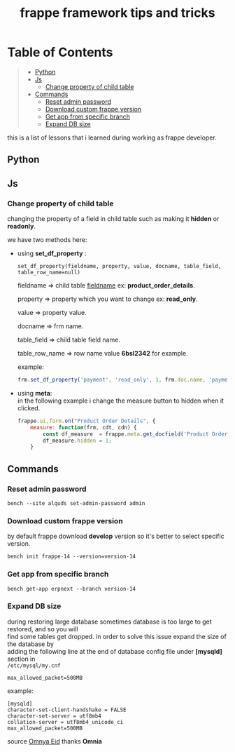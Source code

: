 #+OPTIONS: \n:t
#+OPTIONS: broken-links:t
#+OPTIONS: ^:nil
#+TITLE: frappe framework tips and tricks

* Table of Contents
#+BEGIN_QUOTE
- [[#python][Python]]
- [[#js][Js]]
  - [[#change-property-of-child-table][Change property of child table]]
- [[#commands][Commands]]
  - [[#reset-admin-password][Reset admin password]]
  - [[#download-custom-frappe-version][Download custom frappe version]]
  - [[#get-app-from-specific-branch][Get app from specific branch]]
  - [[#expand-db-size][Expand DB size]]
#+END_QUOTE

this is a list of lessons that i learned during working as frappe developer.


** Python
** Js
*** Change property of child table
changing the property of a field in child table such as making it *hidden* or *readonly*.

we have two methods here:

- using *set_df_property* :
  
  =set_df_property(fieldname, property, value, docname, table_field, table_row_name=null)=
  
  fieldname => child table _fieldname_ ex: *product_order_details*.
  
  property => property which you want to change ex: *read_only*.
  
  value => property value.
  
  docname => frm name.
  
  table_field => child table field name.
  
  table_row_name => row name value *6bsl2342* for example.

  example: 
  #+BEGIN_SRC js
  frm.set_df_property('payment', 'read_only', 1, frm.doc.name, 'payment_amount', frm.selected_doc.name)
  #+END_SRC

- using *meta*:
  in the following example i change the measure button to hidden when it clicked.
  #+BEGIN_SRC js
  frappe.ui.form.on("Product Order Details", {
      measure: function(frm, cdt, cdn) {
          const df_measure  = frappe.meta.get_docfield('Product Order Details', 'measure', cdn);
          df_measure.hidden = 1;
      }
  #+END_SRC

** Commands

*** Reset admin password

#+BEGIN_SRC shell
bench --site alquds set-admin-password admin 
#+END_SRC

*** Download custom frappe version

by default frappe download *develop* version so it's better to select specific version.

#+BEGIN_SRC shell
bench init frappe-14 --version=version-14
#+END_SRC


*** Get app from specific branch

#+BEGIN_SRC shell
bench get-app erpnext --branch version-14
#+END_SRC

*** Expand DB size

during restoring large database sometimes database is too large to get restored, and so you will
find some tables get dropped. in order to solve this issue expand the size of the database by
adding the following line at the end of database config file under *[mysqld]* section in
=/etc/mysql/my.cnf=

#+BEGIN_SRC
max_allowed_packet=500MB
#+END_SRC

example:

#+BEGIN_SRC
[mysqld]
character-set-client-handshake = FALSE
character-set-server = utf8mb4
collation-server = utf8mb4_unicode_ci
max_allowed_packet=500MB
#+END_SRC

source [[https://github.com/omneyaEid][Omnya Eid]] thanks *Omnia*
